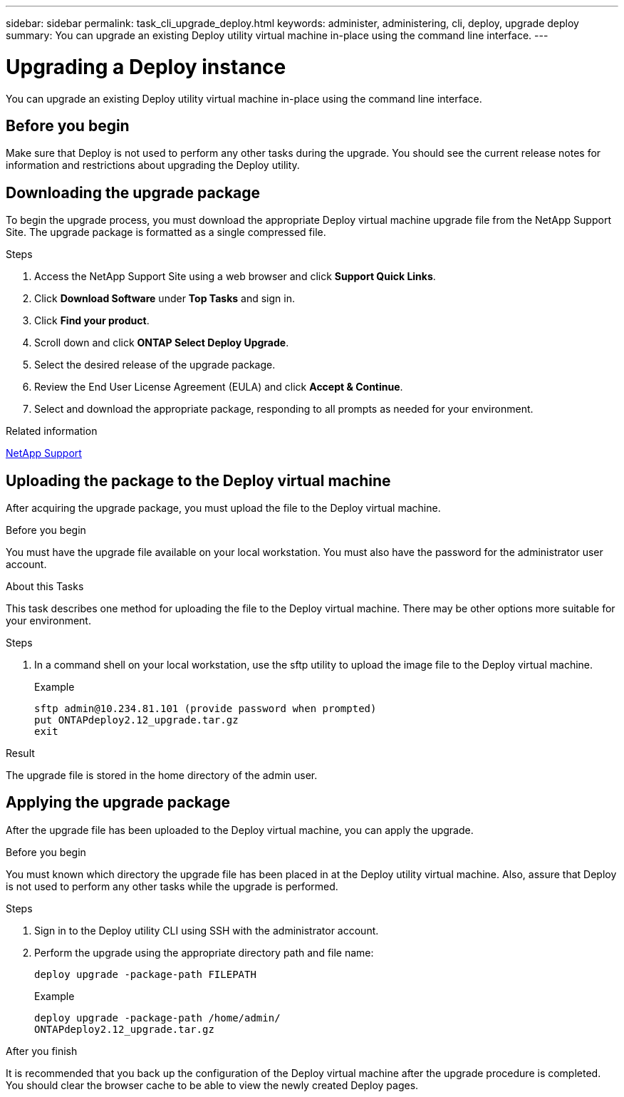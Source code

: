 ---
sidebar: sidebar
permalink: task_cli_upgrade_deploy.html
keywords: administer, administering, cli, deploy, upgrade deploy
summary: You can upgrade an existing Deploy utility virtual machine in-place using the command line interface.
---

= Upgrading a Deploy instance
:hardbreaks:
:nofooter:
:icons: font
:linkattrs:
:imagesdir: ./media/

[.lead]
You can upgrade an existing Deploy utility virtual machine in-place using the command line interface.

== Before you begin

Make sure that Deploy is not used to perform any other tasks during the upgrade. You should see the current release notes for information and restrictions about upgrading the Deploy utility.

== Downloading the upgrade package

To begin the upgrade process, you must download the appropriate Deploy virtual machine upgrade file from the NetApp Support Site. The upgrade package is formatted as a single compressed file.

.Steps

. Access the NetApp Support Site using a web browser and click *Support Quick Links*.

. Click *Download Software* under *Top Tasks* and sign in.

. Click *Find your product*.

. Scroll down and click *ONTAP Select Deploy Upgrade*.

. Select the desired release of the upgrade package.

. Review the End User License Agreement (EULA) and click *Accept & Continue*.

. Select and download the appropriate package, responding to all prompts as needed for your environment.

.Related information
link:https://mysupport.netapp.com[NetApp Support^]

== Uploading the package to the Deploy virtual machine

After acquiring the upgrade package, you must upload the file to the Deploy virtual machine.

.Before you begin

You must have the upgrade file available on your local workstation. You must also have the password for the administrator user account.

.About this Tasks

This task describes one method for uploading the file to the Deploy virtual machine. There may be other options more suitable for your environment.

.Steps

. In a command shell on your local workstation, use the sftp utility to upload the image file to the Deploy virtual machine.
+
Example
+
....
sftp admin@10.234.81.101 (provide password when prompted)
put ONTAPdeploy2.12_upgrade.tar.gz
exit
....

.Result
The upgrade file is stored in the home directory of the admin user.


== Applying the upgrade package

After the upgrade file has been uploaded to the Deploy virtual machine, you can apply the upgrade.

.Before you begin
You must known which directory the upgrade file has been placed in at the Deploy utility virtual machine. Also, assure that Deploy is not used to perform any other tasks while the upgrade is performed.

.Steps

. Sign in to the Deploy utility CLI using SSH with the administrator account.
. Perform the upgrade using the appropriate directory path and file name:
+
`deploy upgrade -package-path FILEPATH`
+
Example
+
....
deploy upgrade -package-path /home/admin/
ONTAPdeploy2.12_upgrade.tar.gz
....

.After you finish

It is recommended that you back up the configuration of the Deploy virtual machine after the upgrade procedure is completed. You should clear the browser cache to be able to view the newly created Deploy pages.
